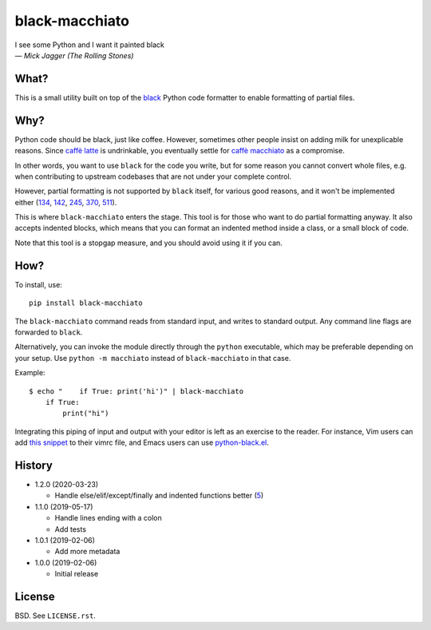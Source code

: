===============
black-macchiato
===============

.. image:: https://travis-ci.org/wbolster/black-macchiato.svg?branch=master
    :target: https://travis-ci.org/wbolster/black-macchiato

| I see some Python and I want it painted black
| — *Mick Jagger (The Rolling Stones)*

What?
=====

This is a small utility built on top of the `black`__ Python code
formatter to enable formatting of partial files.

__ https://github.com/python/black

Why?
====

Python code should be black, just like coffee. However, sometimes
other people insist on adding milk for unexplicable reasons. Since
`caffè latte`__ is undrinkable, you eventually settle for `caffè
macchiato`__ as a compromise.

__ https://en.wikipedia.org/wiki/Latte
__ https://en.wikipedia.org/wiki/Caff%C3%A8_macchiato

In other words, you want to use ``black`` for the code you write, but
for some reason you cannot convert whole files, e.g. when contributing
to upstream codebases that are not under your complete control.

However, partial formatting is not supported by ``black`` itself, for
various good reasons, and it won't be implemented either
(`134`__, `142`__, `245`__, `370`__, `511`__).

__ https://github.com/python/black/issues/134
__ https://github.com/python/black/issues/142
__ https://github.com/python/black/issues/245
__ https://github.com/python/black/issues/370
__ https://github.com/python/black/issues/511

This is where ``black-macchiato`` enters the stage. This tool is for
those who want to do partial formatting anyway. It also accepts
indented blocks, which means that you can format an indented method
inside a class, or a small block of code.

Note that this tool is a stopgap measure, and you should avoid using it
if you can.

How?
====

To install, use::

  pip install black-macchiato

The ``black-macchiato`` command reads from standard input, and writes
to standard output. Any command line flags are forwarded to ``black``.

Alternatively, you can invoke the module directly through the ``python``
executable, which may be preferable depending on your setup. Use
``python -m macchiato`` instead of ``black-macchiato`` in that case.

Example::

  $ echo "    if True: print('hi')" | black-macchiato
      if True:
          print("hi")

Integrating this piping of input and output with your editor is left
as an exercise to the reader. For instance, Vim users can add `this
snippet <vim_snippet.vim>`_ to their vimrc file, and Emacs users can
use `python-black.el`__.

__ https://github.com/wbolster/emacs-python-black

History
=======

- 1.2.0 (2020-03-23)

  - Handle else/elif/except/finally and indented functions better (`5`__)

    __ https://github.com/wbolster/black-macchiato/pull/5

- 1.1.0 (2019-05-17)

  - Handle lines ending with a colon
  - Add tests

- 1.0.1 (2019-02-06)

  - Add more metadata

- 1.0.0 (2019-02-06)

  - Initial release

License
=======

BSD. See ``LICENSE.rst``.
